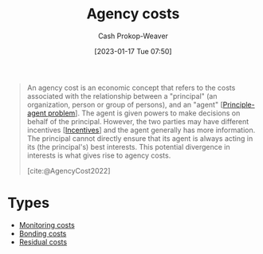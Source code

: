 :PROPERTIES:
:ID:       0cb1f49e-83a7-43ce-a32f-7ba772e7686c
:LAST_MODIFIED: [2023-10-09 Mon 23:58]
:ROAM_REFS: [cite:@AgencyCost2022]
:END:
#+title: Agency costs
#+hugo_custom_front_matter: :slug "0cb1f49e-83a7-43ce-a32f-7ba772e7686c"
#+author: Cash Prokop-Weaver
#+date: [2023-01-17 Tue 07:50]
#+filetags: :concept:

#+begin_quote
An agency cost is an economic concept that refers to the costs associated with the relationship between a "principal" (an organization, person or group of persons), and an "agent" [[[id:e1506f58-c519-4b04-a7fd-6bc821514a30][Principle-agent problem]]]. The agent is given powers to make decisions on behalf of the principal. However, the two parties may have different incentives [[[id:deb3b467-3bb1-4000-9665-3a7347909ad6][Incentives]]] and the agent generally has more information. The principal cannot directly ensure that its agent is always acting in its (the principal's) best interests. This potential divergence in interests is what gives rise to agency costs.

[cite:@AgencyCost2022]
#+end_quote

* Types

- [[id:76f1aa23-b553-4eca-9e18-7b038f444dbb][Monitoring costs]]
- [[id:a85bd4a5-3009-4995-a7be-082f26b5ef0c][Bonding costs]]
- [[id:c65bf1a1-0c55-4361-afc9-34fa828ecd83][Residual costs]]

* Flashcards :noexport:
** Definition :fc:
:PROPERTIES:
:CREATED: [2023-01-17 Tue 07:52]
:FC_CREATED: 2023-01-17T15:52:55Z
:FC_TYPE:  double
:ID:       01c741a0-efce-4010-afa4-40310bfc98db
:END:
:REVIEW_DATA:
| position | ease | box | interval | due                  |
|----------+------+-----+----------+----------------------|
| front    | 2.35 |   7 |   199.96 | 2023-12-31T23:40:11Z |
| back     | 2.05 |   5 |    27.43 | 2023-10-22T23:54:52Z |
:END:

[[id:0cb1f49e-83a7-43ce-a32f-7ba772e7686c][Agency costs]]

*** Back
The costs associated with the [[id:e1506f58-c519-4b04-a7fd-6bc821514a30][Principle-agent problem]]
*** Source
[cite:@AgencyCost2022]
** Describe :fc:
:PROPERTIES:
:CREATED: [2023-01-17 Tue 07:55]
:FC_CREATED: 2023-01-17T15:56:28Z
:FC_TYPE:  double
:ID:       3262989b-5637-4b87-b3b2-2b1e453a2c89
:END:
:REVIEW_DATA:
| position | ease | box | interval | due                  |
|----------+------+-----+----------+----------------------|
| front    | 2.50 |   7 |   319.31 | 2024-07-07T23:58:36Z |
| back     | 2.80 |   7 |   406.32 | 2024-11-19T14:45:03Z |
:END:

Why [[id:0cb1f49e-83a7-43ce-a32f-7ba772e7686c][Agency costs]] exist

*** Back
- Misaligned [[id:deb3b467-3bb1-4000-9665-3a7347909ad6][Incentive]] structures
- The agent generally has more information than the principal
*** Source
[cite:@AgencyCost2022]
** Describe :fc:
:PROPERTIES:
:CREATED: [2023-01-17 Tue 08:13]
:FC_CREATED: 2023-01-17T16:13:56Z
:FC_TYPE:  double
:ID:       21a9d616-8966-42c4-8287-581c099b5bb0
:END:
:REVIEW_DATA:
| position | ease | box | interval | due                  |
|----------+------+-----+----------+----------------------|
| front    | 2.35 |   7 |   210.56 | 2024-01-23T05:48:19Z |
| back     | 2.20 |   5 |    29.86 | 2023-10-21T11:02:25Z |
:END:

Types of [[id:0cb1f49e-83a7-43ce-a32f-7ba772e7686c][Agency costs]]

*** Back
- [[id:76f1aa23-b553-4eca-9e18-7b038f444dbb][Monitoring costs]]: Costs borne by principal
- [[id:a85bd4a5-3009-4995-a7be-082f26b5ef0c][Bonding costs]]: Costs borne by agent
- [[id:c65bf1a1-0c55-4361-afc9-34fa828ecd83][Residual costs]]: Costs due to agent acts contrary to the best interest of their principal
*** Source
[cite:@AgencyCost2022]
#+print_bibliography:
